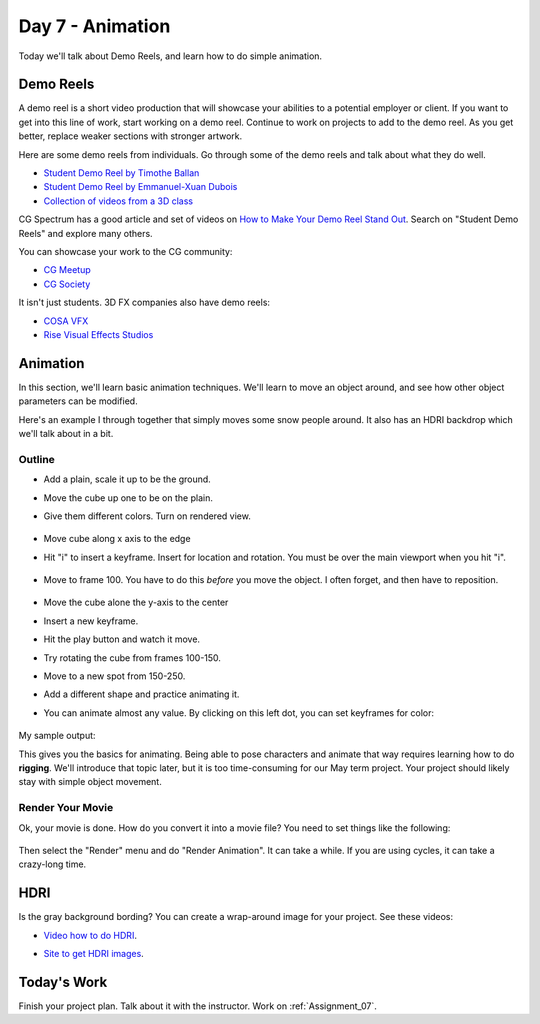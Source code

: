 Day 7 - Animation
=================

Today we'll talk about Demo Reels, and learn how to do simple animation.

Demo Reels
----------

.. image:: demo_reel.svg
    :width: 30%
    :class: right-image

A demo reel is a short video production that will showcase your abilities
to a potential employer or client. If you want to get into this line of work,
start working on a demo reel. Continue to work on projects to add to the demo
reel. As you get better, replace weaker sections with stronger artwork.

Here are some demo reels from individuals. Go through some of the demo reels
and talk about what they do well.

* `Student Demo Reel by Timothe Ballan <https://www.youtube.com/watch?v=nkoYKNjxH-8>`_
* `Student Demo Reel by Emmanuel-Xuan Dubois <https://www.youtube.com/watch?v=fgcarvVg5ec>`_
* `Collection of videos from a 3D class <https://www.youtube.com/watch?v=Cbx7Wpsz9kM>`_

CG Spectrum has a good article and set of videos on
`How to Make Your Demo Reel Stand Out <https://www.cgspectrum.com/blog/how-to-make-your-portfolio-or-demo-reel-stand-out>`_.
Search on "Student Demo Reels" and explore many others.

You can showcase your work to the CG community:

* `CG Meetup <https://cgmeetup.com/gallery>`_
* `CG Society <https://cgsociety.org/galleries/featured>`_

It isn't just students. 3D FX companies also have demo reels:

* `COSA VFX <http://www.cosavfx.com/>`_
* `Rise Visual Effects Studios <https://www.risefx.com/rise-visual-effects-studios-work-showreel.php>`_


Animation
---------

In this section, we'll learn basic animation techniques. We'll learn to move
an object around, and see how other object parameters can be modified.

Here's an example I through together that simply moves some snow people around.
It also has an HDRI backdrop which we'll talk about in a bit.

.. raw:: html

   <video controls style='width: 80%;'>
    <source src="../../_static/snow_people.mp4"  type='video/mp4'>
   </video>

Outline
^^^^^^^

* Add a plain, scale it up to be the ground.
* Move the cube up one to be on the plain.
* Give them different colors. Turn on rendered view.

    .. image:: step_01.png
       :width: 50%

* Move cube along x axis to the edge
* Hit "i" to insert a keyframe. Insert for location and rotation.
  You must be over the main viewport when you hit "i".

    .. image:: step_02.png
       :width: 50%

* Move to frame 100. You have to do this *before* you move the object.
  I often forget, and then have to reposition.

    .. image:: step_03.png
       :width: 50%

* Move the cube alone the y-axis to the center
* Insert a new keyframe.
* Hit the play button and watch it move.
* Try rotating the cube from frames 100-150.
* Move to a new spot from 150-250.
* Add a different shape and practice animating it.
* You can animate almost any value. By clicking on this left dot, you can set
  keyframes for color:

    .. image:: step_04.png
       :width: 40%

My sample output:

.. raw:: html

   <video controls style='width: 80%;'>
    <source src="../../_static/my_movie.mp4"  type='video/mp4'>
   </video>

This gives you the basics for animating. Being able to pose characters and
animate that way requires learning how to do **rigging**. We'll introduce that
topic later, but it is too time-consuming for our May term project. Your project
should likely stay with simple object movement.

Render Your Movie
^^^^^^^^^^^^^^^^^

Ok, your movie is done. How do you convert it into a movie file? You need to
set things like the following:

    .. image:: render.png
       :width: 40%

Then select the "Render" menu and do "Render Animation". It can take a while.
If you are using cycles, it can take a crazy-long time.

HDRI
----

Is the gray background bording? You can create a wrap-around image for your project.
See these videos:

* `Video how to do HDRI <https://www.youtube.com/watch?v=6VBkj_I-ONk>`_.
* `Site to get HDRI images <https://hdrihaven.com/>`_.

    .. image:: hdri.png
       :width: 40%

Today's Work
------------

Finish your project plan. Talk about it with the instructor.
Work on :ref:`Assignment_07`.
